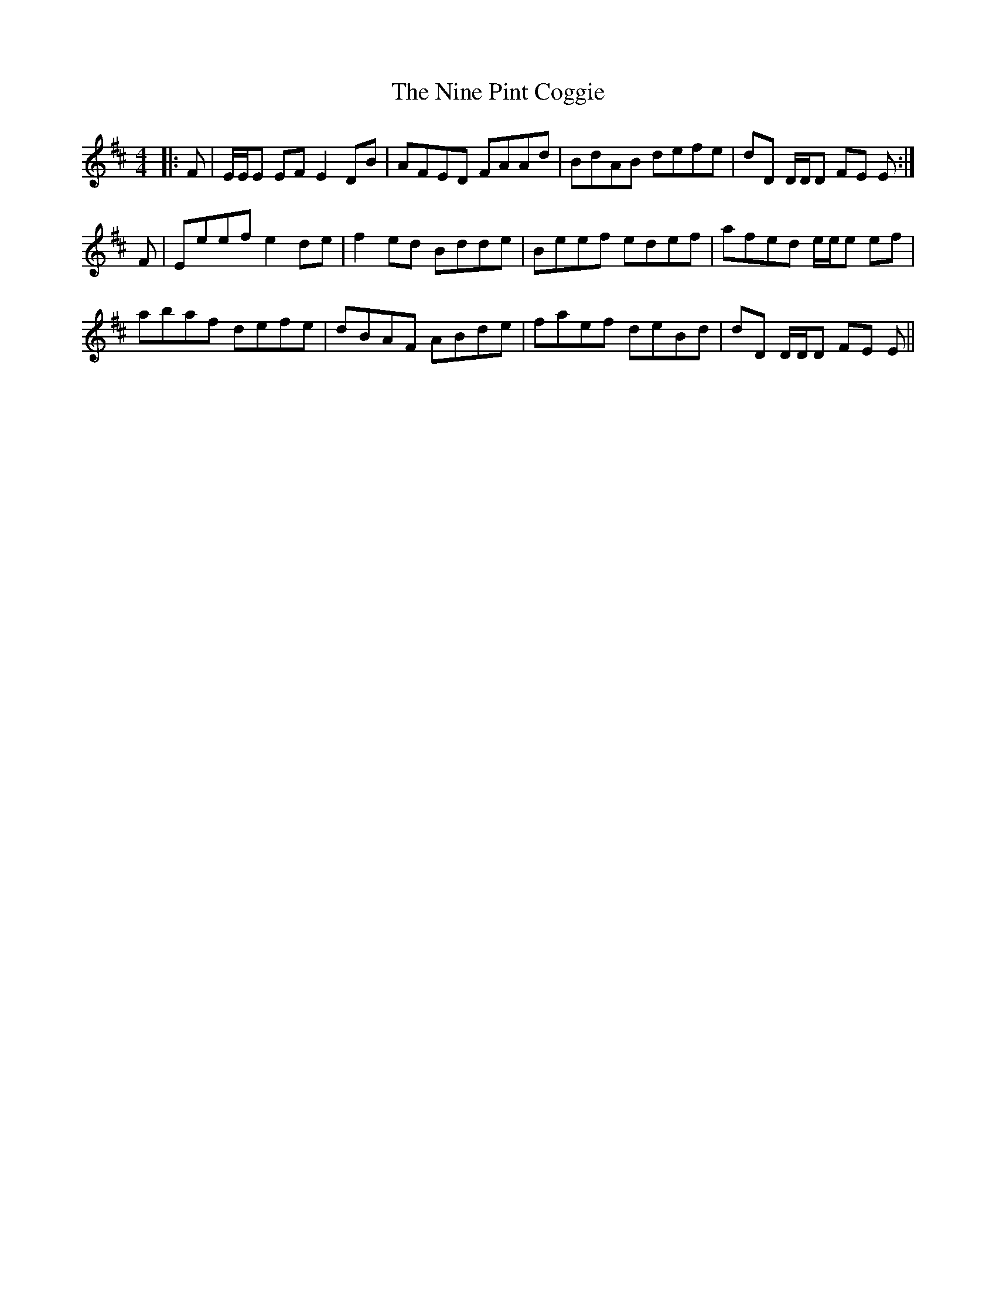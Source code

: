 X: 29510
T: Nine Pint Coggie, The
R: reel
M: 4/4
K: Edorian
|:F|E/E/E EF E2 DB|AFED FAAd|BdAB defe|dD D/D/D FE E:|
F|Eeef e2 de|f2 ed Bdde|Beef edef|afed e/e/e ef|
abaf defe|dBAF ABde|faef deBd|dD D/D/D FE E||

